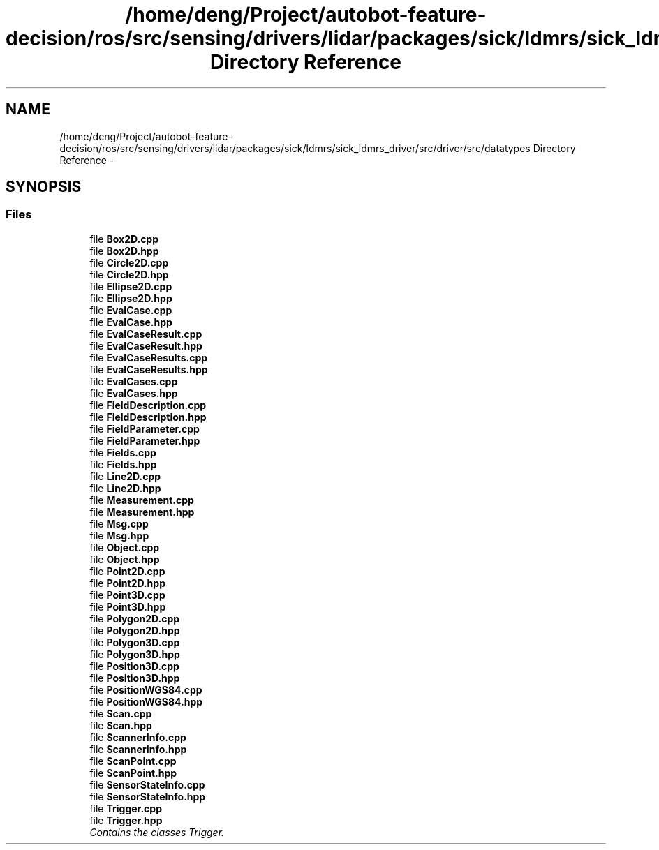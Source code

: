 .TH "/home/deng/Project/autobot-feature-decision/ros/src/sensing/drivers/lidar/packages/sick/ldmrs/sick_ldmrs_driver/src/driver/src/datatypes Directory Reference" 3 "Fri May 22 2020" "Autoware_Doxygen" \" -*- nroff -*-
.ad l
.nh
.SH NAME
/home/deng/Project/autobot-feature-decision/ros/src/sensing/drivers/lidar/packages/sick/ldmrs/sick_ldmrs_driver/src/driver/src/datatypes Directory Reference \- 
.SH SYNOPSIS
.br
.PP
.SS "Files"

.in +1c
.ti -1c
.RI "file \fBBox2D\&.cpp\fP"
.br
.ti -1c
.RI "file \fBBox2D\&.hpp\fP"
.br
.ti -1c
.RI "file \fBCircle2D\&.cpp\fP"
.br
.ti -1c
.RI "file \fBCircle2D\&.hpp\fP"
.br
.ti -1c
.RI "file \fBEllipse2D\&.cpp\fP"
.br
.ti -1c
.RI "file \fBEllipse2D\&.hpp\fP"
.br
.ti -1c
.RI "file \fBEvalCase\&.cpp\fP"
.br
.ti -1c
.RI "file \fBEvalCase\&.hpp\fP"
.br
.ti -1c
.RI "file \fBEvalCaseResult\&.cpp\fP"
.br
.ti -1c
.RI "file \fBEvalCaseResult\&.hpp\fP"
.br
.ti -1c
.RI "file \fBEvalCaseResults\&.cpp\fP"
.br
.ti -1c
.RI "file \fBEvalCaseResults\&.hpp\fP"
.br
.ti -1c
.RI "file \fBEvalCases\&.cpp\fP"
.br
.ti -1c
.RI "file \fBEvalCases\&.hpp\fP"
.br
.ti -1c
.RI "file \fBFieldDescription\&.cpp\fP"
.br
.ti -1c
.RI "file \fBFieldDescription\&.hpp\fP"
.br
.ti -1c
.RI "file \fBFieldParameter\&.cpp\fP"
.br
.ti -1c
.RI "file \fBFieldParameter\&.hpp\fP"
.br
.ti -1c
.RI "file \fBFields\&.cpp\fP"
.br
.ti -1c
.RI "file \fBFields\&.hpp\fP"
.br
.ti -1c
.RI "file \fBLine2D\&.cpp\fP"
.br
.ti -1c
.RI "file \fBLine2D\&.hpp\fP"
.br
.ti -1c
.RI "file \fBMeasurement\&.cpp\fP"
.br
.ti -1c
.RI "file \fBMeasurement\&.hpp\fP"
.br
.ti -1c
.RI "file \fBMsg\&.cpp\fP"
.br
.ti -1c
.RI "file \fBMsg\&.hpp\fP"
.br
.ti -1c
.RI "file \fBObject\&.cpp\fP"
.br
.ti -1c
.RI "file \fBObject\&.hpp\fP"
.br
.ti -1c
.RI "file \fBPoint2D\&.cpp\fP"
.br
.ti -1c
.RI "file \fBPoint2D\&.hpp\fP"
.br
.ti -1c
.RI "file \fBPoint3D\&.cpp\fP"
.br
.ti -1c
.RI "file \fBPoint3D\&.hpp\fP"
.br
.ti -1c
.RI "file \fBPolygon2D\&.cpp\fP"
.br
.ti -1c
.RI "file \fBPolygon2D\&.hpp\fP"
.br
.ti -1c
.RI "file \fBPolygon3D\&.cpp\fP"
.br
.ti -1c
.RI "file \fBPolygon3D\&.hpp\fP"
.br
.ti -1c
.RI "file \fBPosition3D\&.cpp\fP"
.br
.ti -1c
.RI "file \fBPosition3D\&.hpp\fP"
.br
.ti -1c
.RI "file \fBPositionWGS84\&.cpp\fP"
.br
.ti -1c
.RI "file \fBPositionWGS84\&.hpp\fP"
.br
.ti -1c
.RI "file \fBScan\&.cpp\fP"
.br
.ti -1c
.RI "file \fBScan\&.hpp\fP"
.br
.ti -1c
.RI "file \fBScannerInfo\&.cpp\fP"
.br
.ti -1c
.RI "file \fBScannerInfo\&.hpp\fP"
.br
.ti -1c
.RI "file \fBScanPoint\&.cpp\fP"
.br
.ti -1c
.RI "file \fBScanPoint\&.hpp\fP"
.br
.ti -1c
.RI "file \fBSensorStateInfo\&.cpp\fP"
.br
.ti -1c
.RI "file \fBSensorStateInfo\&.hpp\fP"
.br
.ti -1c
.RI "file \fBTrigger\&.cpp\fP"
.br
.ti -1c
.RI "file \fBTrigger\&.hpp\fP"
.br
.RI "\fIContains the classes Trigger\&. \fP"
.in -1c
